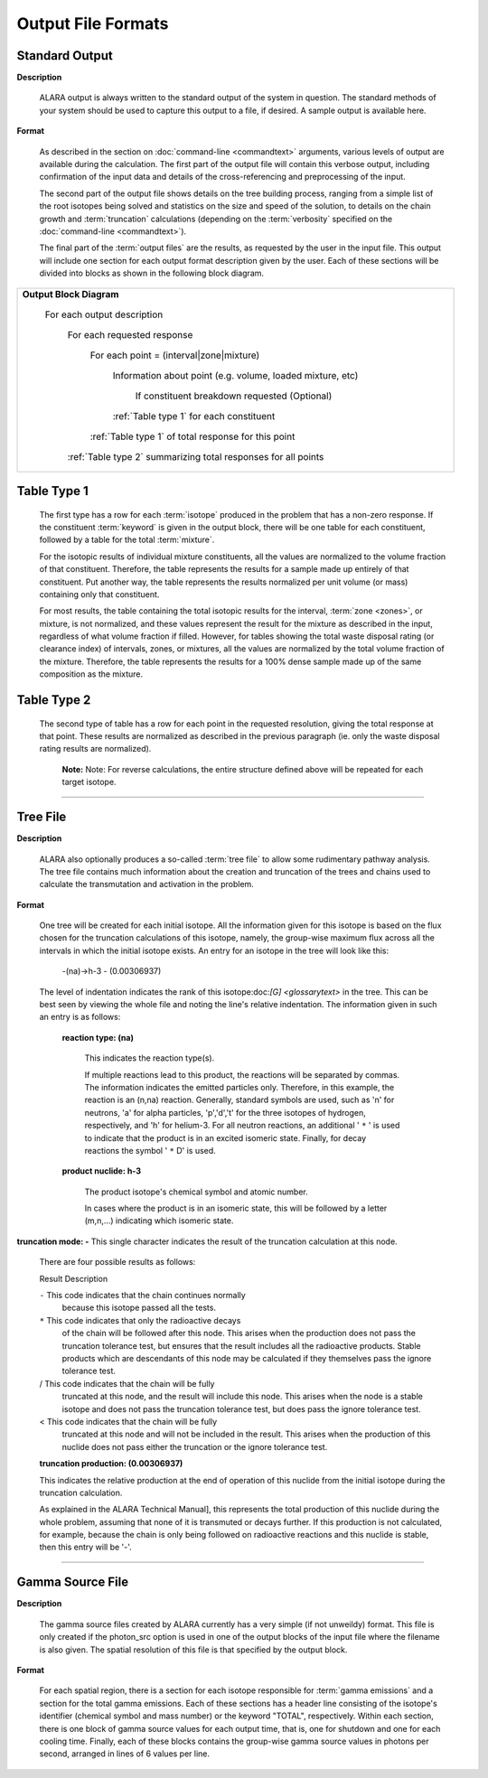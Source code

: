 ===================
Output File Formats
===================

Standard Output
===============

**Description**

 ALARA output is always written to the standard output of the
 system in question. The standard methods of your system
 should be used to capture this output to a file, if desired.
 A sample output is available here.

**Format**

 As described in the section on :doc:`command-line <commandtext>`
 arguments, various levels of output
 are available during the calculation. The first part of the output
 file will contain this verbose output, including confirmation
 of the input data and details of the cross-referencing and
 preprocessing of the input. 

 The second part of the output file shows details on the tree building
 process, ranging from a simple list of the root isotopes being solved
 and statistics on the size and speed of the solution, to details on
 the chain growth and :term:`truncation`
 calculations (depending on the :term:`verbosity` specified on the
 :doc:`command-line <commandtext>`). 

 The final part of the :term:`output files`
 are the results, as requested by the user in the input file. This
 output will include one section for each output format description
 given by the user. Each of these sections will be divided into
 blocks as shown in the following block diagram. 


+-----------------------------------------------------------------------+
|**Output Block Diagram**                                               |
|                                                                       |
| For each output description                                           |
|                                                                       |
|     For each requested response                                       |
|                                                                       |
|         For each point = (interval|zone|mixture)                      |
|                                                                       |
|             Information about point (e.g. volume, loaded mixture, etc)|
|                                                                       |
|                 If constituent breakdown requested                    |
|                 (Optional)                                            |
|                                                                       |
|             :ref:`Table type 1` for each constituent                  |
|                                                                       |
|         :ref:`Table type 1` of total response for this point          |
|                                                                       |
|     :ref:`Table type 2` summarizing total responses for all points    |
|                                                                       |
+-----------------------------------------------------------------------+

.. _Table type 1:

Table Type 1
============

	The first type has a row for each :term:`isotope` 
	produced in the problem that has a non-zero response. If 
	the constituent :term:`keyword` is 
	given in the output block, there will be one table for 
	each constituent, followed by a table for the total 
	:term:`mixture`. 

	For the isotopic results of individual mixture constituents, 
	all the values are normalized to the volume fraction of that 
	constituent. Therefore, the table represents the results 
	for a sample made up entirely of that constituent. Put 
	another way, the table represents the results normalized 
	per unit volume (or mass) containing only that constituent. 

	For most results, the table containing the total isotopic 
	results for the interval, :term:`zone <zones>`, 
	or mixture, is not normalized, and these values represent 
	the result for the mixture as described in the input, 
	regardless of what volume fraction if filled. However, 
	for tables showing the total waste disposal rating 
	(or clearance index) of intervals, zones, or mixtures, 
	all the values are normalized by the total volume 
	fraction of the mixture. Therefore, the table represents 
	the results for a 100% dense sample made up of 
	the same composition as the mixture. 

.. _Table type 2:

Table Type 2
============

	The second type of table has a row for each point in the 
	requested resolution, giving the total response at that 
	point. These results are normalized as described in the 
	previous paragraph (ie. only the waste disposal rating 
	results are normalized). 

		**Note:** Note: For reverse calculations, the
		entire structure defined above will be repeated 
		for each target isotope. 

-------------------------------

Tree File
=========

**Description**

 ALARA also optionally produces a so-called :term:`tree
 file` to allow some rudimentary
 pathway analysis. The tree file contains much information about
 the creation and truncation of the trees and chains used to
 calculate the transmutation and activation in the problem.

**Format**

 One tree will be created for each initial isotope. All the
 information given for this isotope is based on the flux chosen
 for the truncation calculations of this isotope, namely, the
 group-wise maximum flux across all the intervals in which the
 initial isotope exists. An entry for an isotope in the tree
 will look like this: 

	-(na)->h-3 - (0.00306937)

 The level of indentation indicates the rank of this
 isotope:doc:`[G] <glossarytext>` in the tree. This can be
 best seen by viewing the whole file and noting the line's
 relative indentation. The information given in such an
 entry is as follows: 

  **reaction type: (na)**

     This indicates the reaction type(s). 

     If multiple reactions lead to this product, the reactions
     will be separated by commas. The information indicates the
     emitted particles only. Therefore, in this example, the
     reaction is an (n,na) reaction. Generally, standard symbols
     are used, such as 'n' for neutrons, 'a' for alpha particles,
     'p','d','t' for the three isotopes of hydrogen, respectively,
     and 'h' for helium-3. For all neutron reactions, an
     additional ' ``*`` ' is used to indicate that the product is in
     an excited isomeric state. Finally, for decay reactions
     the symbol ' ``*`` D' is used. 

  **product nuclide: h-3**

     The product isotope's chemical symbol and atomic number. 

     In cases where the product is in an isomeric state, this 
     will be followed by a letter (m,n,...) indicating which 
     isomeric state.

**truncation mode: -** This single character indicates 
the result of the truncation calculation at this node.

	There are four possible results as follows: 

	Result	Description

	``-``	This code indicates that the chain continues normally 
		because this isotope passed all the tests.
	
	``*``	This code indicates that only the radioactive decays 
		of the chain will be followed after this node. This 
		arises when the production does not pass the truncation 
		tolerance test, but ensures that the result includes 
		all the radioactive products. Stable products which 
		are descendants of this node may be calculated if 
		they themselves pass the ignore tolerance test.

	/	This code indicates that the chain will be fully 
		truncated at this node, and the result will include 
		this node. This arises when the node is a stable 
		isotope and does not pass the truncation tolerance 
		test, but does pass the ignore tolerance test.

	<	This code indicates that the chain will be fully 
		truncated at this node and will not be included 
		in the result. This arises when the production 
		of this nuclide does not pass either the 
		truncation or the ignore tolerance test.

	**truncation production: (0.00306937)**

	This indicates the relative production at the end of 
	operation of this nuclide from the initial isotope during 
	the truncation calculation.

	As explained in the ALARA Technical Manual], this represents 
	the total production of this nuclide during the whole problem, 
	assuming that none of it is transmuted or decays further. If 
	this production is not calculated, for example, because the 
	chain is only being followed on radioactive reactions and 
	this nuclide is stable, then this entry will be '-'.  
	
-------------------------------------

Gamma Source File
=================

**Description**

 The gamma source files created by ALARA currently has a very simple
 (if not unweildy) format. This file is only created if the
 photon_src option is used in one of the output blocks of the input
 file where the filename is also given. The spatial resolution of
 this file is that specified by the output block.

**Format**

 For each spatial region, there is a section for each isotope
 responsible for :term:`gamma emissions` and a
 section for the total gamma emissions. Each of these sections has
 a header line consisting of the isotope's identifier (chemical
 symbol and mass number) or the keyword "TOTAL", respectively.
 Within each section, there is one block of gamma source values
 for each output time, that is, one for shutdown and one for each
 cooling time. Finally, each of these blocks contains the
 group-wise gamma source values in photons per second,
 arranged in lines of 6 values per line. 
